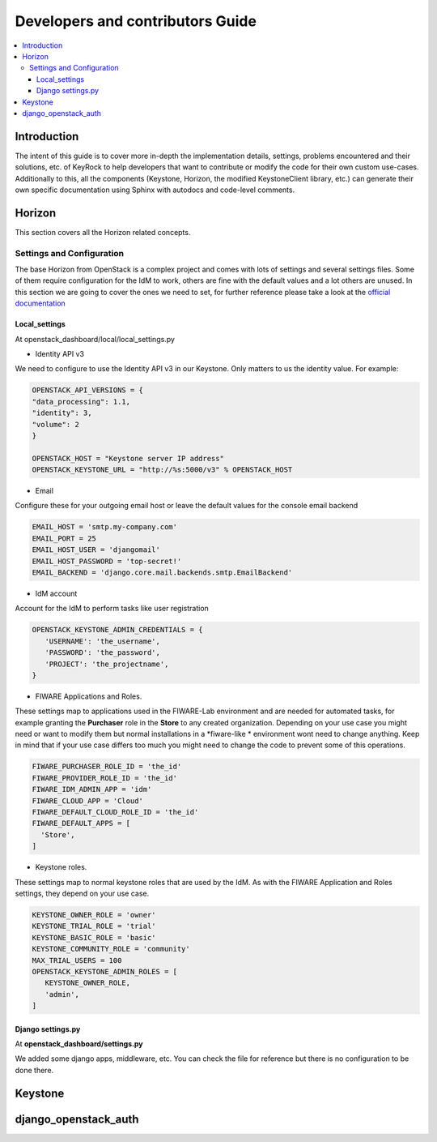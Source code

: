 *********************************
Developers and contributors Guide
*********************************

.. contents::
   :local:
   :depth: 3

Introduction
============

The intent of this guide is to cover more in-depth the implementation
details, settings, problems encountered and their solutions, etc. of
KeyRock to help developers that want to contribute or modify the code
for their own custom use-cases. Additionally to this, all the components
(Keystone, Horizon, the modified KeystoneClient library, etc.) can
generate their own specific documentation using Sphinx with autodocs and
code-level comments.

Horizon
=======

This section covers all the Horizon related concepts.

Settings and Configuration
--------------------------

The base Horizon from OpenStack is a complex project and comes with lots
of settings and several settings files. Some of them require
configuration for the IdM to work, others are fine with the default
values and a lot others are unused. In this section we are going to
cover the ones we need to set, for further reference please take a look
at the `official
documentation <http://docs.openstack.org/developer/horizon/topics/settings.html>`__

Local_settings 
^^^^^^^^^^^^^^

At openstack_dashboard/local/local_settings.py

- Identity API v3

We need to configure to use the Identity
API v3 in our Keystone. Only matters to us the identity value. For
example:

.. code-block:: python

   OPENSTACK_API_VERSIONS = {
   "data_processing": 1.1,
   "identity": 3,
   "volume": 2
   }

   OPENSTACK_HOST = "Keystone server IP address" 
   OPENSTACK_KEYSTONE_URL = "http://%s:5000/v3" % OPENSTACK_HOST 

- Email
Configure these for your outgoing email host or leave the default values
for the console email backend

.. code-block:: python

   EMAIL_HOST = 'smtp.my-company.com'
   EMAIL_PORT = 25 
   EMAIL_HOST_USER = 'djangomail' 
   EMAIL_HOST_PASSWORD = 'top-secret!' 
   EMAIL_BACKEND = 'django.core.mail.backends.smtp.EmailBackend'

- IdM account

Account for the IdM to perform tasks like user registration

.. code-block:: python

   OPENSTACK_KEYSTONE_ADMIN_CREDENTIALS = {
      'USERNAME': 'the_username',
      'PASSWORD': 'the_password',
      'PROJECT': 'the_projectname',
   }


-  FIWARE Applications and Roles. 

These settings map to applications
used in the FIWARE-Lab environment and are needed for automated
tasks, for example granting the **Purchaser** role in the **Store**
to any created organization. Depending on your use case you might
need or want to modify them but normal installations in a
*fiware-like * environment wont need to change anything. Keep in mind
that if your use case differs too much you might need to change the
code to prevent some of this operations.

.. code-block:: python

   FIWARE_PURCHASER_ROLE_ID = 'the_id'
   FIWARE_PROVIDER_ROLE_ID = 'the_id'
   FIWARE_IDM_ADMIN_APP = 'idm'
   FIWARE_CLOUD_APP = 'Cloud'
   FIWARE_DEFAULT_CLOUD_ROLE_ID = 'the_id'
   FIWARE_DEFAULT_APPS = [
     'Store',
   ]

-  Keystone roles. 

These settings map to normal keystone roles that are
used by the IdM. As with the FIWARE Application and Roles settings,
they depend on your use case.

.. code-block:: python

   KEYSTONE_OWNER_ROLE = 'owner'
   KEYSTONE_TRIAL_ROLE = 'trial'
   KEYSTONE_BASIC_ROLE = 'basic'
   KEYSTONE_COMMUNITY_ROLE = 'community'
   MAX_TRIAL_USERS = 100
   OPENSTACK_KEYSTONE_ADMIN_ROLES = [
      KEYSTONE_OWNER_ROLE,
      'admin',
   ]

Django settings.py
^^^^^^^^^^^^^^^^^^
At **openstack_dashboard/settings.py**

We added some django apps, middleware, etc. You can check the file for
reference but there is no configuration to be done there.

Keystone
========


django_openstack_auth
=======================